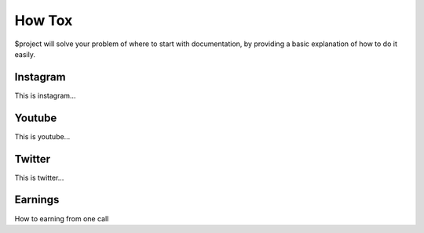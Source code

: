 How Tox
========

$project will solve your problem of where to start with documentation,
by providing a basic explanation of how to do it easily.

Instagram
--------

This is instagram…

Youtube
--------

This is youtube…

Twitter
--------

This is twitter…

Earnings
--------

How to earning from one call
